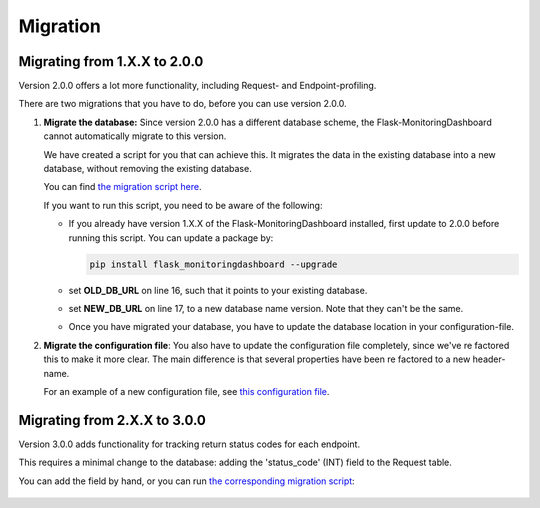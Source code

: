 Migration
=========

Migrating from 1.X.X to 2.0.0
-----------------------------
Version 2.0.0 offers a lot more functionality, including Request- and Endpoint-profiling.

There are two migrations that you have to do, before you can use version 2.0.0.

1. **Migrate the database:** Since version 2.0.0 has a different database scheme, the 
   Flask-MonitoringDashboard cannot automatically migrate to this version.

   We have created a script for you that can achieve this. It migrates the data in the existing 
   database into a new database, without removing the existing database.

   You can find `the migration script here`_.

   .. _`the migration script here`: https://github.com/flask-dashboard/Flask-MonitoringDashboard/tree/master/migration/migrate_v1_to_v2.py

   If you want to run this script, you need to be aware of the following:

   - If you already have version 1.X.X of the Flask-MonitoringDashboard installed, first update to 
     2.0.0 before running this script. You can update a package by:

     .. code-block:: bash
 
        pip install flask_monitoringdashboard --upgrade

   - set **OLD_DB_URL** on line 16, such that it points to your existing database.

   - set **NEW_DB_URL** on line 17, to a new database name version. Note that they can't be the same.

   - Once you have migrated your database, you have to update the database location in your configuration-file.


2. **Migrate the configuration file**: You also have to update the configuration file completely, since we've 
   re factored this to make it more clear. The main difference is that several properties have been re factored
   to a new header-name. 

   For an example of a new configuration file, see `this configuration file`_.

   .. _`this configuration file`: https://github.com/flask-dashboard/Flask-MonitoringDashboard/tree/master/config.cfg


Migrating from 2.X.X to 3.0.0
-----------------------------
Version 3.0.0 adds functionality for tracking return status codes for each endpoint.

This requires a minimal change to the database: adding the 'status_code' (INT) field to the Request table.

You can add the field by hand, or you can run `the corresponding migration script`_:

   .. _`the corresponding migration script`: https://github.com/flask-dashboard/Flask-MonitoringDashboard/tree/master/migration/migrate_v2_to_v3.py

